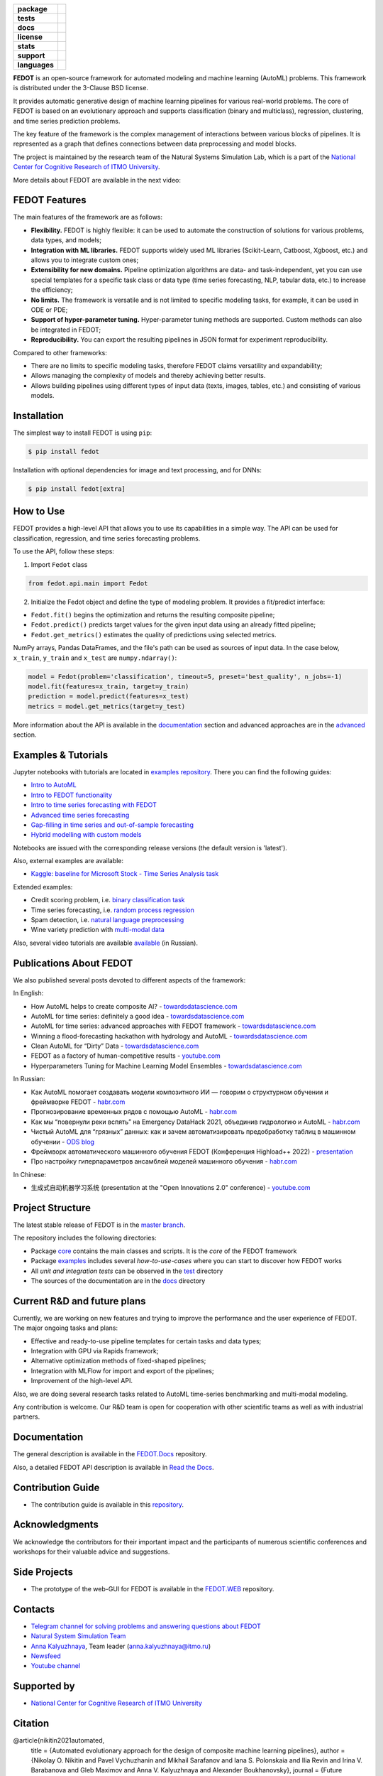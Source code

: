 .. |eng| image:: https://img.shields.io/badge/lang-en-red.svg
   :target: /README_en.rst

.. |rus| image:: https://img.shields.io/badge/lang-ru-yellow.svg
   :target: /README.rst

.. image:: /docs/fedot_logo.png
   :alt: Logo of FEDOT framework

.. start-badges
.. list-table::
   :stub-columns: 1

   * - package
     - | |pypi| |python|
   * - tests
     - | |build| |coverage|
   * - docs
     - |docs|
   * - license
     - | |license|
   * - stats
     - | |downloads_stats|
   * - support
     - | |tg|
   * - languages
     - | |eng| |rus|
.. end-badges

**FEDOT** is an open-source framework for automated modeling and machine learning (AutoML) problems. This framework is distributed under the 3-Clause BSD license.

It provides automatic generative design of machine learning pipelines for various real-world problems. The core of FEDOT is based on an evolutionary approach and supports classification (binary and multiclass), regression, clustering, and time series prediction problems.

.. image:: /docs/pipeline_small.png
   :alt: The structure of the modeling pipeline that can be optimised by FEDOT

The key feature of the framework is the complex management of interactions between various blocks of pipelines. It is represented as a graph that defines connections between data preprocessing and model blocks.

The project is maintained by the research team of the Natural Systems Simulation Lab, which is a part of the `National Center for Cognitive Research of ITMO University <https://actcognitive.org/>`__.

More details about FEDOT are available in the next video:


.. image:: https://res.cloudinary.com/marcomontalbano/image/upload/v1606396758/video_to_markdown/images/youtube--RjbuV6i6de4-c05b58ac6eb4c4700831b2b3070cd403.jpg
   :target: http://www.youtube.com/watch?v=RjbuV6i6de4
   :alt: Introducing Fedot

FEDOT Features
==============

The main features of the framework are as follows:

- **Flexibility.** FEDOT is highly flexible: it can be used to automate the construction of solutions for various problems, data types, and models;
- **Integration with ML libraries.** FEDOT supports widely used ML libraries (Scikit-Learn, Catboost, Xgboost, etc.) and allows you to integrate custom ones;
- **Extensibility for new domains.** Pipeline optimization algorithms are data- and task-independent, yet you can use special templates for a specific task class or data type (time series forecasting, NLP, tabular data, etc.) to increase the efficiency;
- **No limits.** The framework is versatile and is not limited to specific modeling tasks, for example, it can be used in ODE or PDE;
- **Support of hyper-parameter tuning.** Hyper-parameter tuning methods are supported. Custom methods can also be integrated in FEDOT;
- **Reproducibility.** You can export the resulting pipelines in JSON format for experiment reproducibility.

Compared to other frameworks:

- There are no limits to specific modeling tasks, therefore FEDOT claims versatility and expandability;
- Allows managing the complexity of models and thereby achieving better results.
- Allows building pipelines using different types of input data (texts, images, tables, etc.) and consisting of various models.

Installation
============

The simplest way to install FEDOT is using ``pip``:

.. code-block::

  $ pip install fedot

Installation with optional dependencies for image and text processing, and for DNNs:

.. code-block::

  $ pip install fedot[extra]

How to Use
==========

FEDOT provides a high-level API that allows you to use its capabilities in a simple way. The API can be used for classification, regression, and time series forecasting problems.

To use the API, follow these steps:

1. Import ``Fedot`` class

.. code-block:: python

 from fedot.api.main import Fedot

2. Initialize the Fedot object and define the type of modeling problem. It provides a fit/predict interface:

- ``Fedot.fit()`` begins the optimization and returns the resulting composite pipeline;
- ``Fedot.predict()`` predicts target values for the given input data using an already fitted pipeline;
- ``Fedot.get_metrics()`` estimates the quality of predictions using selected metrics.

NumPy arrays, Pandas DataFrames, and the file's path can be used as sources of input data. In the case below, ``x_train``, ``y_train`` and ``x_test`` are ``numpy.ndarray()``:

.. code-block:: python

    model = Fedot(problem='classification', timeout=5, preset='best_quality', n_jobs=-1)
    model.fit(features=x_train, target=y_train)
    prediction = model.predict(features=x_test)
    metrics = model.get_metrics(target=y_test)

More information about the API is available in the `documentation <https://fedot.readthedocs.io/en/latest/api/api.html>`__ section and advanced approaches are in the `advanced <https://github.com/aimclub/FEDOT/tree/master/examples/advanced>`__ section.

Examples & Tutorials
====================

Jupyter notebooks with tutorials are located in `examples repository <https://github.com/ITMO-NSS-team/fedot-examples>`__. There you can find the following guides:

* `Intro to AutoML <https://github.com/ITMO-NSS-team/fedot-examples/blob/main/notebooks/latest/1_intro_to_automl.ipynb>`__
* `Intro to FEDOT functionality <https://github.com/ITMO-NSS-team/fedot-examples/blob/main/notebooks/latest/2_intro_to_fedot.ipynb>`__
* `Intro to time series forecasting with FEDOT <https://github.com/ITMO-NSS-team/fedot-examples/blob/main/notebooks/latest/3_intro_ts_forecasting.ipynb>`__
* `Advanced time series forecasting <https://github.com/ITMO-NSS-team/fedot-examples/blob/main/notebooks/latest/4_auto_ts_forecasting.ipynb>`__
* `Gap-filling in time series and out-of-sample forecasting <https://github.com/ITMO-NSS-team/fedot-examples/blob/main/notebooks/latest/5_ts_specific_cases.ipynb>`__
* `Hybrid modelling with custom models <https://github.com/ITMO-NSS-team/fedot-examples/blob/main/notebooks/latest/6_hybrid_modelling.ipynb>`__

Notebooks are issued with the corresponding release versions (the default version is 'latest').

Also, external examples are available:

* `Kaggle: baseline for Microsoft Stock - Time Series Analysis task <https://www.kaggle.com/dreamlone/microsoft-stocks-price-prediction-automl>`__

Extended examples:

- Credit scoring problem, i.e. `binary classification task <https://github.com/aimclub/FEDOT/blob/master/cases/credit_scoring/credit_scoring_problem.py>`__
- Time series forecasting, i.e. `random process regression <https://github.com/aimclub/FEDOT/blob/master/cases/metocean_forecasting_problem.py>`__
- Spam detection, i.e. `natural language preprocessing <https://github.com/aimclub/FEDOT/blob/master/cases/spam_detection.py>`__
- Wine variety prediction with `multi-modal data <https://github.com/aimclub/FEDOT/blob/master/examples/advanced/multimodal_text_num_example.py>`__


Also, several video tutorials are available `available <https://www.youtube.com/playlist?list=PLlbcHj5ytaFUjAxpZf7FbEaanmqpDYhnc>`__ (in Russian).

Publications About FEDOT
========================

We also published several posts devoted to different aspects of the framework:

In English:

- How AutoML helps to create composite AI? - `towardsdatascience.com <https://towardsdatascience.com/how-automl-helps-to-create-composite-ai-f09e05287563>`__
- AutoML for time series: definitely a good idea - `towardsdatascience.com <https://towardsdatascience.com/automl-for-time-series-definitely-a-good-idea-c51d39b2b3f>`__
- AutoML for time series: advanced approaches with FEDOT framework - `towardsdatascience.com <https://towardsdatascience.com/automl-for-time-series-advanced-approaches-with-fedot-framework-4f9d8ea3382c>`__
- Winning a flood-forecasting hackathon with hydrology and AutoML - `towardsdatascience.com <https://towardsdatascience.com/winning-a-flood-forecasting-hackathon-with-hydrology-and-automl-156a8a7a4ede>`__
- Clean AutoML for “Dirty” Data - `towardsdatascience.com <https://towardsdatascience.com/clean-automl-for-dirty-data-how-and-why-to-automate-preprocessing-of-tables-in-machine-learning-d79ac87780d3>`__
- FEDOT as a factory of human-competitive results - `youtube.com <https://www.youtube.com/watch?v=9Rhqcsrolb8&ab_channel=NSS-Lab>`__
- Hyperparameters Tuning for Machine Learning Model Ensembles - `towardsdatascience.com <https://towardsdatascience.com/hyperparameters-tuning-for-machine-learning-model-ensembles-8051782b538b>`__

In Russian:

- Как AutoML помогает создавать модели композитного ИИ — говорим о структурном обучении и фреймворке FEDOT - `habr.com <https://habr.com/ru/company/spbifmo/blog/558450>`__
- Прогнозирование временных рядов с помощью AutoML - `habr.com <https://habr.com/ru/post/559796/>`__
- Как мы “повернули реки вспять” на Emergency DataHack 2021, объединив гидрологию и AutoML - `habr.com <https://habr.com/ru/post/577886/>`__
- Чистый AutoML для “грязных” данных: как и зачем автоматизировать предобработку таблиц в машинном обучении - `ODS blog <https://habr.com/ru/company/ods/blog/657525/>`__
- Фреймворк автоматического машинного обучения FEDOT (Конференция Highload++ 2022) - `presentation <https://docs.yandex.ru/docs/view?url=ya-disk-public%3A%2F%2Fi27LScu3s3IIHDzIXt9O5EiEAMl6ThY6QLu3X1oYH%2FFiAl%2BLcNp4O4yTSYd2gRZnW5aDQ4kMZEXE%2BwNjbq78ug%3D%3D%3A%2F%D0%94%D0%B5%D0%BD%D1%8C%201%2F4.%D0%A1%D0%B8%D0%BD%D0%BD%D0%B0%D0%BA%D1%81%2F9.Open%20source-%D1%82%D1%80%D0%B8%D0%B1%D1%83%D0%BD%D0%B0_HL_FEDOT.pptx&name=9.Open%20source-%D1%82%D1%80%D0%B8%D0%B1%D1%83%D0%BD%D0%B0_HL_FEDOT.pptx>`__
- Про настройку гиперпараметров ансамблей моделей машинного обучения - `habr.com <https://habr.com/ru/post/672486/>`__

In Chinese:

- 生成式自动机器学习系统 (presentation at the "Open Innovations 2.0" conference) - `youtube.com <https://www.youtube.com/watch?v=PEET0EbCSCY>`__


Project Structure
=================

The latest stable release of FEDOT is in the `master branch <https://github.com/aimclub/FEDOT/tree/master>`__.

The repository includes the following directories:

* Package `core <https://github.com/aimclub/FEDOT/tree/master/fedot/core>`__  contains the main classes and scripts. It is the *core* of the FEDOT framework
* Package `examples <https://github.com/aimclub/FEDOT/tree/master/examples>`__ includes several *how-to-use-cases* where you can start to discover how FEDOT works
* All *unit and integration tests* can be observed in the `test <https://github.com/aimclub/FEDOT/tree/master/test>`__ directory
* The sources of the documentation are in the `docs <https://github.com/aimclub/FEDOT/tree/master/docs>`__ directory

Current R&D and future plans
============================

Currently, we are working on new features and trying to improve the performance and the user experience of FEDOT.
The major ongoing tasks and plans:

* Effective and ready-to-use pipeline templates for certain tasks and data types;
* Integration with GPU via Rapids framework;
* Alternative optimization methods of fixed-shaped pipelines;
* Integration with MLFlow for import and export of the pipelines;
* Improvement of the high-level API.


Also, we are doing several research tasks related to AutoML time-series benchmarking and multi-modal modeling.

Any contribution is welcome. Our R&D team is open for cooperation with other scientific teams as well as with industrial partners.

Documentation
=============

The general description is available in the `FEDOT.Docs <https://itmo-nss-team.github.io/FEDOT.Miscellaneous>`__ repository.

Also, a detailed FEDOT API description is available in `Read the Docs <https://fedot.readthedocs.io/en/latest/>`__.

Contribution Guide
==================

- The contribution guide is available in this `repository <https://github.com/aimclub/FEDOT/blob/master/docs/source/contribution.rst>`__.

Acknowledgments
===============

We acknowledge the contributors for their important impact and the participants of numerous scientific conferences and workshops for their valuable advice and suggestions.

Side Projects
=============
- The prototype of the web-GUI for FEDOT is available in the `FEDOT.WEB <https://github.com/aimclub/FEDOT.Web>`__ repository.


Contacts
========
- `Telegram channel for solving problems and answering questions about FEDOT <https://t.me/FEDOT_helpdesk>`_
- `Natural System Simulation Team <https://itmo-nss-team.github.io/>`_
- `Anna Kalyuzhnaya <https://scholar.google.com/citations?user=bjiILqcAAAAJ&hl=ru>`_, Team leader (anna.kalyuzhnaya@itmo.ru)
- `Newsfeed <https://t.me/NSS_group>`_
- `Youtube channel <https://www.youtube.com/channel/UC4K9QWaEUpT_p3R4FeDp5jA>`_

Supported by
============

- `National Center for Cognitive Research of ITMO University <https://actcognitive.org/>`_

Citation
========

@article{nikitin2021automated,
  title = {Automated evolutionary approach for the design of composite machine learning pipelines},
  author = {Nikolay O. Nikitin and Pavel Vychuzhanin and Mikhail Sarafanov and Iana S. Polonskaia and Ilia Revin and Irina V. Barabanova and Gleb Maximov and Anna V. Kalyuzhnaya and Alexander Boukhanovsky},
  journal = {Future Generation Computer Systems},
  year = {2021},
  issn = {0167-739X},
  doi = {https://doi.org/10.1016/j.future.2021.08.022}}

@inproceedings{polonskaia2021multi,
  title={Multi-Objective Evolutionary Design of Composite Data-Driven Models},
  author={Polonskaia, Iana S. and Nikitin, Nikolay O. and Revin, Ilia and Vychuzhanin, Pavel and Kalyuzhnaya, Anna V.},
  booktitle={2021 IEEE Congress on Evolutionary Computation (CEC)},
  year={2021},
  pages={926-933},
  doi={10.1109/CEC45853.2021.9504773}}


Other papers - in `ResearchGate <https://www.researchgate.net/project/Evolutionary-multi-modal-AutoML-with-FEDOT-framework>`_.

.. |docs| image:: https://readthedocs.org/projects/ebonite/badge/?style=flat
   :target: https://fedot.readthedocs.io/en/latest/
   :alt: Documentation Status

.. |build| image:: https://github.com/aimclub/FEDOT/workflows/Build/badge.svg?branch=master
   :alt: Build Status
   :target: https://github.com/aimclub/FEDOT/actions

.. |coverage| image:: https://codecov.io/gh/aimclub/FEDOT/branch/master/graph/badge.svg
   :alt: Coverage Status
   :target: https://codecov.io/gh/aimclub/FEDOT

.. |pypi| image:: https://badge.fury.io/py/fedot.svg
   :alt: Supported Python Versions
   :target: https://badge.fury.io/py/fedot

.. |python| image:: https://img.shields.io/pypi/pyversions/fedot.svg
   :alt: Supported Python Versions
   :target: https://img.shields.io/pypi/pyversions/fedot

.. |license| image:: https://img.shields.io/github/license/aimclub/FEDOT
   :alt: Supported Python Versions
   :target: https://github.com/aimclub/FEDOT/blob/master/LICENSE.md

.. |downloads_stats| image:: https://static.pepy.tech/personalized-badge/fedot?period=total&units=international_system&left_color=grey&right_color=brightgreen&left_text=Downloads
   :target: https://pepy.tech/project/fedot

.. |tg| image:: https://img.shields.io/badge/Telegram-Group-blue.svg
          :target: https://t.me/FEDOT_helpdesk
          :alt: Telegram Chat
